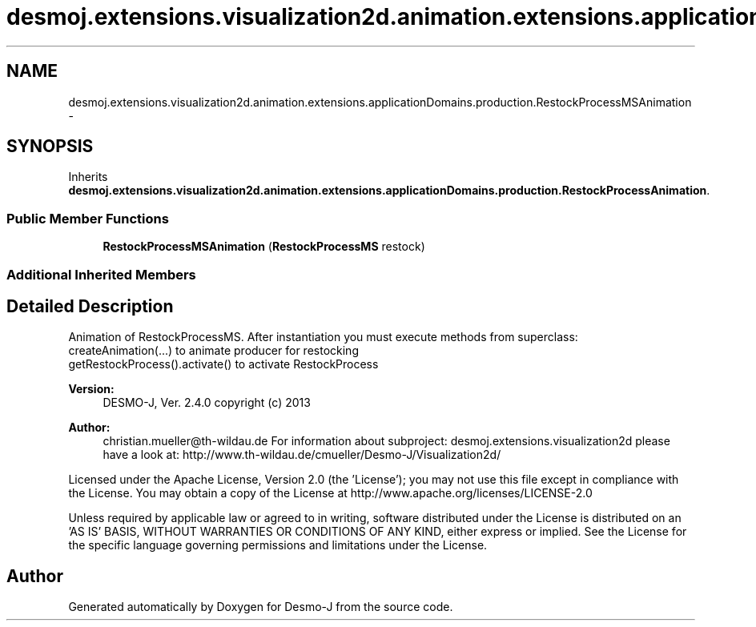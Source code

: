 .TH "desmoj.extensions.visualization2d.animation.extensions.applicationDomains.production.RestockProcessMSAnimation" 3 "Wed Dec 4 2013" "Version 1.0" "Desmo-J" \" -*- nroff -*-
.ad l
.nh
.SH NAME
desmoj.extensions.visualization2d.animation.extensions.applicationDomains.production.RestockProcessMSAnimation \- 
.SH SYNOPSIS
.br
.PP
.PP
Inherits \fBdesmoj\&.extensions\&.visualization2d\&.animation\&.extensions\&.applicationDomains\&.production\&.RestockProcessAnimation\fP\&.
.SS "Public Member Functions"

.in +1c
.ti -1c
.RI "\fBRestockProcessMSAnimation\fP (\fBRestockProcessMS\fP restock)"
.br
.in -1c
.SS "Additional Inherited Members"
.SH "Detailed Description"
.PP 
Animation of RestockProcessMS\&. After instantiation you must execute methods from superclass:
.br
 createAnimation(\&.\&.\&.) to animate producer for restocking
.br
 getRestockProcess()\&.activate() to activate RestockProcess
.PP
\fBVersion:\fP
.RS 4
DESMO-J, Ver\&. 2\&.4\&.0 copyright (c) 2013 
.RE
.PP
\fBAuthor:\fP
.RS 4
christian.mueller@th-wildau.de For information about subproject: desmoj\&.extensions\&.visualization2d please have a look at: http://www.th-wildau.de/cmueller/Desmo-J/Visualization2d/
.RE
.PP
Licensed under the Apache License, Version 2\&.0 (the 'License'); you may not use this file except in compliance with the License\&. You may obtain a copy of the License at http://www.apache.org/licenses/LICENSE-2.0
.PP
Unless required by applicable law or agreed to in writing, software distributed under the License is distributed on an 'AS IS' BASIS, WITHOUT WARRANTIES OR CONDITIONS OF ANY KIND, either express or implied\&. See the License for the specific language governing permissions and limitations under the License\&. 

.SH "Author"
.PP 
Generated automatically by Doxygen for Desmo-J from the source code\&.
